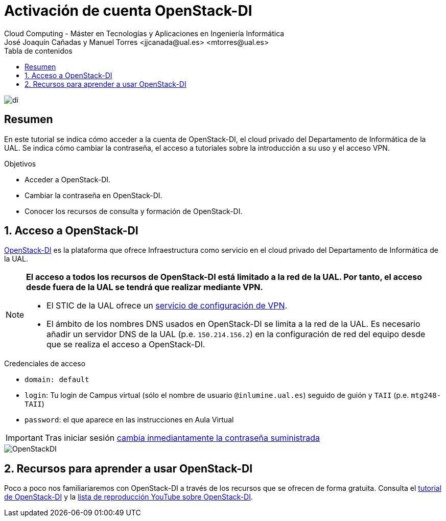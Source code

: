 ////
NO CAMBIAR!!
Codificación, idioma, tabla de contenidos, tipo de documento
////
:encoding: utf-8
:lang: es
:toc: right
:toc-title: Tabla de contenidos
:doctype: book
:linkattrs:

////
Nombre y título del trabajo
////
# Activación de cuenta OpenStack-DI
Cloud Computing - Máster en Tecnologías y Aplicaciones en Ingeniería Informática
José Joaquín Cañadas y Manuel Torres <jjcanada@ual.es> <mtorres@ual.es>


image::images/di.png[]

// NO CAMBIAR!! (Entrar en modo no numerado de apartados)
:numbered!: 

[abstract]
== Resumen
////
COLOCA A CONTINUACION EL RESUMEN
////
En este tutorial se indica cómo acceder a la cuenta de OpenStack-DI, el cloud privado del Departamento de Informática de la UAL. Se indica cómo cambiar la contraseña, el acceso a tutoriales sobre la introducción a su uso y el acceso VPN.

////
COLOCA A CONTINUACION LOS OBJETIVOS
////
.Objetivos
* Acceder a OpenStack-DI.
* Cambiar la contraseña en OpenStack-DI.
* Conocer los recursos de consulta y formación de OpenStack-DI.

// Entrar en modo numerado de apartados
:numbered:

## Acceso a OpenStack-DI

https://openstack.di.ual.es/horizon/[OpenStack-DI] es la plataforma que ofrece Infraestructura como servicio en el cloud privado del Departamento de Informática de la UAL.

[NOTE]
====
*El acceso a todos los recursos de OpenStack-DI está limitado a la red de la UAL. Por tanto, el acceso desde fuera de la UAL se tendrá que realizar mediante VPN.*

* El STIC de la UAL ofrece un https://vpn.ual.es[servicio de configuración de VPN].
* El ámbito de los nombres DNS usados en OpenStack-DI se limita a la red de la UAL. Es necesario añadir un servidor DNS de la UAL (p.e. `150.214.156.2`) en la configuración de red del equipo desde que se realiza el acceso a OpenStack-DI.
====

.Credenciales de acceso
****
* `domain: default`
* `login`: Tu login de Campus virtual (sólo el nombre de usuario `[line-through]##@inlumine.ual.es##`) seguido de guión y `TAII` (p.e. `mtg248-TAII`)
* `password`: el que aparece en las instrucciones en Aula Virtual

[IMPORTANT]
====
Tras iniciar sesión https://ualmtorres.github.io/OpenStackDI/#truecambio-de-la-contrase-a[cambia inmediantamente la contraseña suministrada]
====
****

image::images/OpenStackDI.png[]

## Recursos para aprender a usar OpenStack-DI

Poco a poco nos familiariaremos con OpenStack-DI a través de los recursos que se ofrecen de forma gratuita. Consulta el https://ualmtorres.github.io/OpenStackDI/[tutorial de OpenStack-DI]  y la https://www.youtube.com/playlist?list=PLoS04oY1FHPP54bnjbp7Iy31ncqhvc41X[lista de reproducción YouTube sobre OpenStack-DI].
